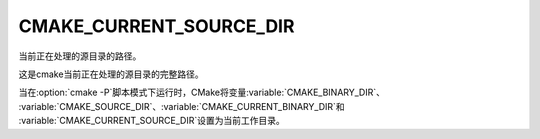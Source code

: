 CMAKE_CURRENT_SOURCE_DIR
------------------------

当前正在处理的源目录的路径。

这是cmake当前正在处理的源目录的完整路径。

当在\ :option:`cmake -P`\ 脚本模式下运行时，CMake将变量\ :variable:`CMAKE_BINARY_DIR`、
:variable:`CMAKE_SOURCE_DIR`、\ :variable:`CMAKE_CURRENT_BINARY_DIR`\ 和
:variable:`CMAKE_CURRENT_SOURCE_DIR`\ 设置为当前工作目录。
